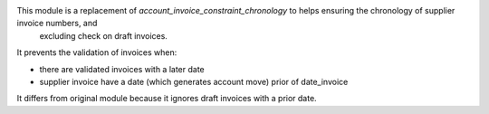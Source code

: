 This module is a replacement of *account_invoice_constraint_chronology* to helps ensuring the chronology of supplier invoice numbers, and
 excluding check on draft invoices.

It prevents the validation of invoices when:

* there are validated invoices with a later date
* supplier invoice have a date (which generates account move) prior of date_invoice

It differs from original module because it ignores draft invoices with a prior date.
